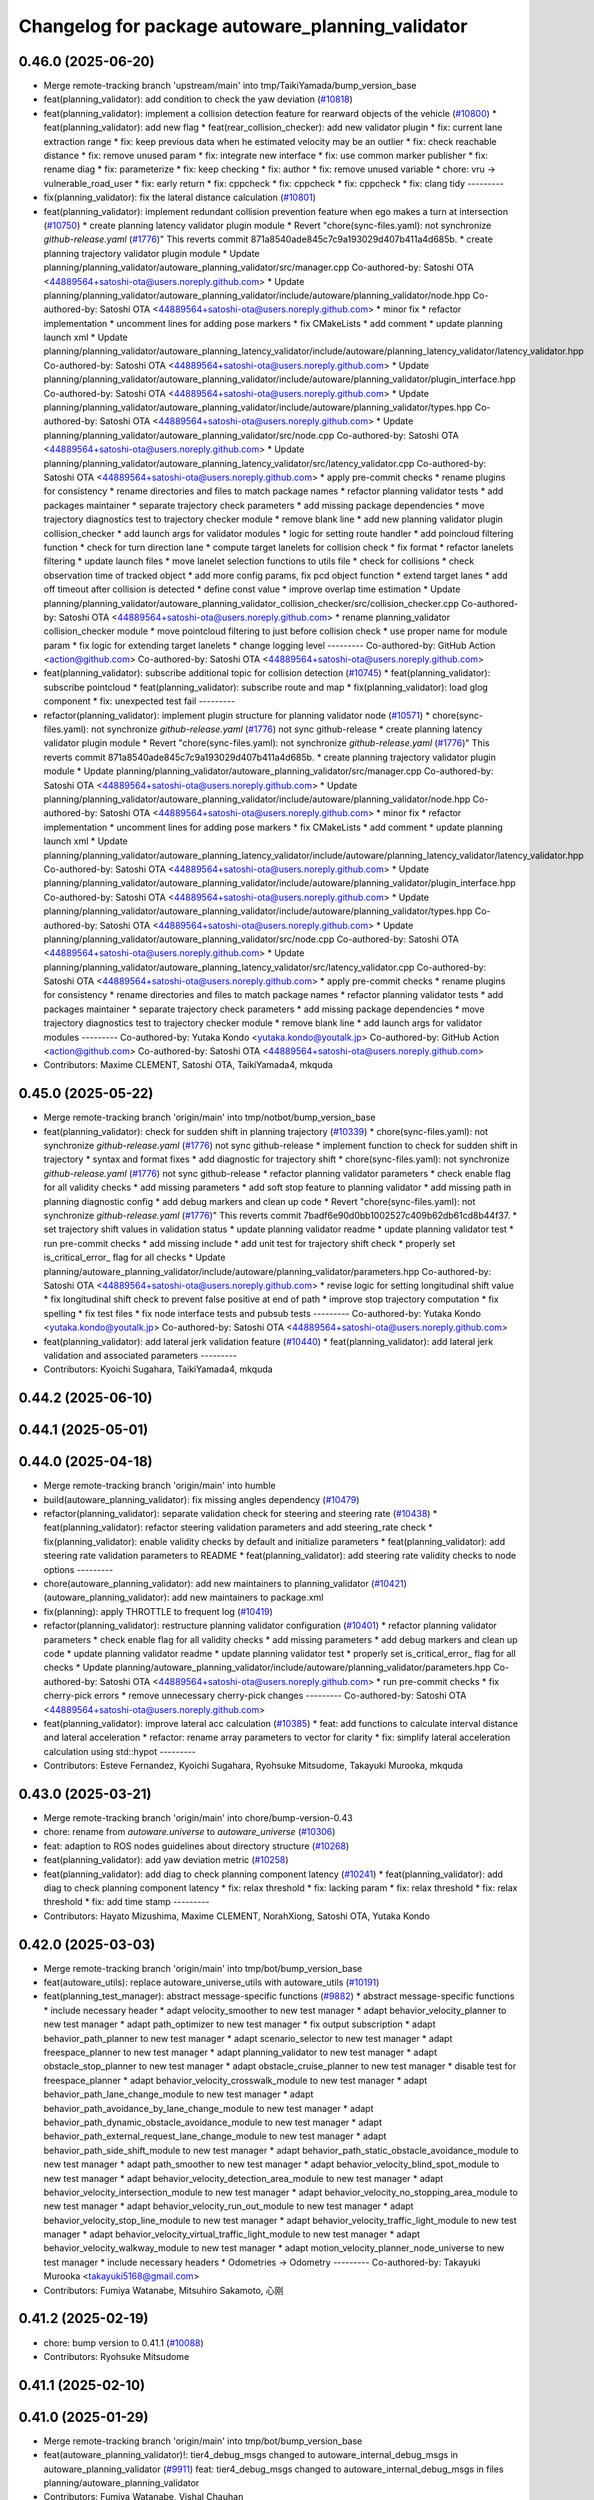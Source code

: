 ^^^^^^^^^^^^^^^^^^^^^^^^^^^^^^^^^^^^^^^^^^^^^^^^^
Changelog for package autoware_planning_validator
^^^^^^^^^^^^^^^^^^^^^^^^^^^^^^^^^^^^^^^^^^^^^^^^^

0.46.0 (2025-06-20)
-------------------
* Merge remote-tracking branch 'upstream/main' into tmp/TaikiYamada/bump_version_base
* feat(planning_validator): add condition to check the yaw deviation (`#10818 <https://github.com/autowarefoundation/autoware_universe/issues/10818>`_)
* feat(planning_validator): implement a collision detection feature for rearward objects of the vehicle (`#10800 <https://github.com/autowarefoundation/autoware_universe/issues/10800>`_)
  * feat(planning_validator): add new flag
  * feat(rear_collision_checker): add new validator plugin
  * fix: current lane extraction range
  * fix: keep previous data when he estimated velocity may be an outlier
  * fix: check reachable distance
  * fix: remove unused param
  * fix: integrate new interface
  * fix: use common marker publisher
  * fix: rename diag
  * fix: parameterize
  * fix: keep checking
  * fix: author
  * fix: remove unused variable
  * chore: vru -> vulnerable_road_user
  * fix: early return
  * fix: cppcheck
  * fix: cppcheck
  * fix: cppcheck
  * fix: clang tidy
  ---------
* fix(planning_validator): fix the lateral distance calculation (`#10801 <https://github.com/autowarefoundation/autoware_universe/issues/10801>`_)
* feat(planning_validator): implement redundant collision prevention feature when ego makes a turn at intersection (`#10750 <https://github.com/autowarefoundation/autoware_universe/issues/10750>`_)
  * create planning latency validator plugin module
  * Revert "chore(sync-files.yaml): not synchronize `github-release.yaml` (`#1776 <https://github.com/autowarefoundation/autoware_universe/issues/1776>`_)"
  This reverts commit 871a8540ade845c7c9a193029d407b411a4d685b.
  * create planning trajectory validator plugin module
  * Update planning/planning_validator/autoware_planning_validator/src/manager.cpp
  Co-authored-by: Satoshi OTA <44889564+satoshi-ota@users.noreply.github.com>
  * Update planning/planning_validator/autoware_planning_validator/include/autoware/planning_validator/node.hpp
  Co-authored-by: Satoshi OTA <44889564+satoshi-ota@users.noreply.github.com>
  * minor fix
  * refactor implementation
  * uncomment lines for adding pose markers
  * fix CMakeLists
  * add comment
  * update planning launch xml
  * Update planning/planning_validator/autoware_planning_latency_validator/include/autoware/planning_latency_validator/latency_validator.hpp
  Co-authored-by: Satoshi OTA <44889564+satoshi-ota@users.noreply.github.com>
  * Update planning/planning_validator/autoware_planning_validator/include/autoware/planning_validator/plugin_interface.hpp
  Co-authored-by: Satoshi OTA <44889564+satoshi-ota@users.noreply.github.com>
  * Update planning/planning_validator/autoware_planning_validator/include/autoware/planning_validator/types.hpp
  Co-authored-by: Satoshi OTA <44889564+satoshi-ota@users.noreply.github.com>
  * Update planning/planning_validator/autoware_planning_validator/src/node.cpp
  Co-authored-by: Satoshi OTA <44889564+satoshi-ota@users.noreply.github.com>
  * Update planning/planning_validator/autoware_planning_latency_validator/src/latency_validator.cpp
  Co-authored-by: Satoshi OTA <44889564+satoshi-ota@users.noreply.github.com>
  * apply pre-commit checks
  * rename plugins for consistency
  * rename directories and files to match package names
  * refactor planning validator tests
  * add packages maintainer
  * separate trajectory check parameters
  * add missing package dependencies
  * move trajectory diagnostics test to trajectory checker module
  * remove blank line
  * add new planning validator plugin collision_checker
  * add launch args for validator modules
  * logic for setting route handler
  * add poincloud filtering function
  * check for turn direction lane
  * compute target lanelets for collision check
  * fix format
  * refactor lanelets filtering
  * update launch files
  * move lanelet selection functions to utils file
  * check for collisions
  * check observation time of tracked object
  * add more config params, fix pcd object function
  * extend target lanes
  * add off timeout after collision is detected
  * define const value
  * improve overlap time estimation
  * Update planning/planning_validator/autoware_planning_validator_collision_checker/src/collision_checker.cpp
  Co-authored-by: Satoshi OTA <44889564+satoshi-ota@users.noreply.github.com>
  * rename planning_validator collision_checker module
  * move pointcloud filtering to just before collision check
  * use proper name for module param
  * fix logic for extending target lanelets
  * change logging level
  ---------
  Co-authored-by: GitHub Action <action@github.com>
  Co-authored-by: Satoshi OTA <44889564+satoshi-ota@users.noreply.github.com>
* feat(planning_validator): subscribe additional topic for collision detection (`#10745 <https://github.com/autowarefoundation/autoware_universe/issues/10745>`_)
  * feat(planning_validator): subscribe pointcloud
  * feat(planning_validator): subscribe route and map
  * fix(planning_validator): load glog component
  * fix: unexpected test fail
  ---------
* refactor(planning_validator): implement plugin structure for planning validator node (`#10571 <https://github.com/autowarefoundation/autoware_universe/issues/10571>`_)
  * chore(sync-files.yaml): not synchronize `github-release.yaml` (`#1776 <https://github.com/autowarefoundation/autoware_universe/issues/1776>`_)
  not sync github-release
  * create planning latency validator plugin module
  * Revert "chore(sync-files.yaml): not synchronize `github-release.yaml` (`#1776 <https://github.com/autowarefoundation/autoware_universe/issues/1776>`_)"
  This reverts commit 871a8540ade845c7c9a193029d407b411a4d685b.
  * create planning trajectory validator plugin module
  * Update planning/planning_validator/autoware_planning_validator/src/manager.cpp
  Co-authored-by: Satoshi OTA <44889564+satoshi-ota@users.noreply.github.com>
  * Update planning/planning_validator/autoware_planning_validator/include/autoware/planning_validator/node.hpp
  Co-authored-by: Satoshi OTA <44889564+satoshi-ota@users.noreply.github.com>
  * minor fix
  * refactor implementation
  * uncomment lines for adding pose markers
  * fix CMakeLists
  * add comment
  * update planning launch xml
  * Update planning/planning_validator/autoware_planning_latency_validator/include/autoware/planning_latency_validator/latency_validator.hpp
  Co-authored-by: Satoshi OTA <44889564+satoshi-ota@users.noreply.github.com>
  * Update planning/planning_validator/autoware_planning_validator/include/autoware/planning_validator/plugin_interface.hpp
  Co-authored-by: Satoshi OTA <44889564+satoshi-ota@users.noreply.github.com>
  * Update planning/planning_validator/autoware_planning_validator/include/autoware/planning_validator/types.hpp
  Co-authored-by: Satoshi OTA <44889564+satoshi-ota@users.noreply.github.com>
  * Update planning/planning_validator/autoware_planning_validator/src/node.cpp
  Co-authored-by: Satoshi OTA <44889564+satoshi-ota@users.noreply.github.com>
  * Update planning/planning_validator/autoware_planning_latency_validator/src/latency_validator.cpp
  Co-authored-by: Satoshi OTA <44889564+satoshi-ota@users.noreply.github.com>
  * apply pre-commit checks
  * rename plugins for consistency
  * rename directories and files to match package names
  * refactor planning validator tests
  * add packages maintainer
  * separate trajectory check parameters
  * add missing package dependencies
  * move trajectory diagnostics test to trajectory checker module
  * remove blank line
  * add launch args for validator modules
  ---------
  Co-authored-by: Yutaka Kondo <yutaka.kondo@youtalk.jp>
  Co-authored-by: GitHub Action <action@github.com>
  Co-authored-by: Satoshi OTA <44889564+satoshi-ota@users.noreply.github.com>
* Contributors: Maxime CLEMENT, Satoshi OTA, TaikiYamada4, mkquda

0.45.0 (2025-05-22)
-------------------
* Merge remote-tracking branch 'origin/main' into tmp/notbot/bump_version_base
* feat(planning_validator): check for sudden shift in planning trajectory (`#10339 <https://github.com/autowarefoundation/autoware_universe/issues/10339>`_)
  * chore(sync-files.yaml): not synchronize `github-release.yaml` (`#1776 <https://github.com/autowarefoundation/autoware_universe/issues/1776>`_)
  not sync github-release
  * implement function to check for sudden shift in trajectory
  * syntax and format fixes
  * add diagnostic for trajectory shift
  * chore(sync-files.yaml): not synchronize `github-release.yaml` (`#1776 <https://github.com/autowarefoundation/autoware_universe/issues/1776>`_)
  not sync github-release
  * refactor planning validator parameters
  * check enable flag for all validity checks
  * add missing parameters
  * add soft stop feature to planning validator
  * add missing path in planning diagnostic config
  * add debug markers and clean up code
  * Revert "chore(sync-files.yaml): not synchronize `github-release.yaml` (`#1776 <https://github.com/autowarefoundation/autoware_universe/issues/1776>`_)"
  This reverts commit 7badf6e90d0bb1002527c409b62db61cd8b44f37.
  * set trajectory shift values in validation status
  * update planning validator readme
  * update planning validator test
  * run pre-commit checks
  * add missing include
  * add unit test for trajectory shift check
  * properly set is_critical_error\_ flag for all checks
  * Update planning/autoware_planning_validator/include/autoware/planning_validator/parameters.hpp
  Co-authored-by: Satoshi OTA <44889564+satoshi-ota@users.noreply.github.com>
  * revise logic for setting longitudinal shift value
  * fix longitudinal shift check to prevent false positive at end of path
  * improve stop trajectory computation
  * fix spelling
  * fix test files
  * fix node interface tests and pubsub tests
  ---------
  Co-authored-by: Yutaka Kondo <yutaka.kondo@youtalk.jp>
  Co-authored-by: Satoshi OTA <44889564+satoshi-ota@users.noreply.github.com>
* feat(planning_validator): add lateral jerk validation feature (`#10440 <https://github.com/autowarefoundation/autoware_universe/issues/10440>`_)
  * feat(planning_validator): add lateral jerk validation and associated parameters
  ---------
* Contributors: Kyoichi Sugahara, TaikiYamada4, mkquda

0.44.2 (2025-06-10)
-------------------

0.44.1 (2025-05-01)
-------------------

0.44.0 (2025-04-18)
-------------------
* Merge remote-tracking branch 'origin/main' into humble
* build(autoware_planning_validator): fix missing angles dependency (`#10479 <https://github.com/autowarefoundation/autoware_universe/issues/10479>`_)
* refactor(planning_validator): separate validation check for steering and steering rate (`#10438 <https://github.com/autowarefoundation/autoware_universe/issues/10438>`_)
  * feat(planning_validator): refactor steering validation parameters and add steering_rate check
  * fix(planning_validator): enable validity checks by default and initialize parameters
  * feat(planning_validator): add steering rate validation parameters to README
  * feat(planning_validator): add steering rate validity checks to node options
  ---------
* chore(autoware_planning_validator): add new maintainers to planning_validator (`#10421 <https://github.com/autowarefoundation/autoware_universe/issues/10421>`_)
  (autoware_planning_validator): add new maintainers to package.xml
* fix(planning): apply THROTTLE to frequent log (`#10419 <https://github.com/autowarefoundation/autoware_universe/issues/10419>`_)
* refactor(planning_validator): restructure planning validator configuration (`#10401 <https://github.com/autowarefoundation/autoware_universe/issues/10401>`_)
  * refactor planning validator parameters
  * check enable flag for all validity checks
  * add missing parameters
  * add debug markers and clean up code
  * update planning validator readme
  * update planning validator test
  * properly set is_critical_error\_ flag for all checks
  * Update planning/autoware_planning_validator/include/autoware/planning_validator/parameters.hpp
  Co-authored-by: Satoshi OTA <44889564+satoshi-ota@users.noreply.github.com>
  * run pre-commit checks
  * fix cherry-pick errors
  * remove unnecessary cherry-pick changes
  ---------
  Co-authored-by: Satoshi OTA <44889564+satoshi-ota@users.noreply.github.com>
* feat(planning_validator): improve lateral acc calculation (`#10385 <https://github.com/autowarefoundation/autoware_universe/issues/10385>`_)
  * feat: add functions to calculate interval distance and lateral acceleration
  * refactor: rename array parameters to vector for clarity
  * fix: simplify lateral acceleration calculation using std::hypot
  ---------
* Contributors: Esteve Fernandez, Kyoichi Sugahara, Ryohsuke Mitsudome, Takayuki Murooka, mkquda

0.43.0 (2025-03-21)
-------------------
* Merge remote-tracking branch 'origin/main' into chore/bump-version-0.43
* chore: rename from `autoware.universe` to `autoware_universe` (`#10306 <https://github.com/autowarefoundation/autoware_universe/issues/10306>`_)
* feat: adaption to ROS nodes guidelines about directory structure (`#10268 <https://github.com/autowarefoundation/autoware_universe/issues/10268>`_)
* feat(planning_validator): add yaw deviation metric (`#10258 <https://github.com/autowarefoundation/autoware_universe/issues/10258>`_)
* feat(planning_validator): add diag to check planning component latency (`#10241 <https://github.com/autowarefoundation/autoware_universe/issues/10241>`_)
  * feat(planning_validator): add diag to check planning component latency
  * fix: relax threshold
  * fix: lacking param
  * fix: relax threshold
  * fix: relax threshold
  * fix: add time stamp
  ---------
* Contributors: Hayato Mizushima, Maxime CLEMENT, NorahXiong, Satoshi OTA, Yutaka Kondo

0.42.0 (2025-03-03)
-------------------
* Merge remote-tracking branch 'origin/main' into tmp/bot/bump_version_base
* feat(autoware_utils): replace autoware_universe_utils with autoware_utils  (`#10191 <https://github.com/autowarefoundation/autoware_universe/issues/10191>`_)
* feat(planning_test_manager): abstract message-specific functions (`#9882 <https://github.com/autowarefoundation/autoware_universe/issues/9882>`_)
  * abstract message-specific functions
  * include necessary header
  * adapt velocity_smoother to new test manager
  * adapt behavior_velocity_planner to new test manager
  * adapt path_optimizer to new test manager
  * fix output subscription
  * adapt behavior_path_planner to new test manager
  * adapt scenario_selector to new test manager
  * adapt freespace_planner to new test manager
  * adapt planning_validator to new test manager
  * adapt obstacle_stop_planner to new test manager
  * adapt obstacle_cruise_planner to new test manager
  * disable test for freespace_planner
  * adapt behavior_velocity_crosswalk_module to new test manager
  * adapt behavior_path_lane_change_module to new test manager
  * adapt behavior_path_avoidance_by_lane_change_module to new test manager
  * adapt behavior_path_dynamic_obstacle_avoidance_module to new test manager
  * adapt behavior_path_external_request_lane_change_module to new test manager
  * adapt behavior_path_side_shift_module to new test manager
  * adapt behavior_path_static_obstacle_avoidance_module to new test manager
  * adapt path_smoother to new test manager
  * adapt behavior_velocity_blind_spot_module to new test manager
  * adapt behavior_velocity_detection_area_module to new test manager
  * adapt behavior_velocity_intersection_module to new test manager
  * adapt behavior_velocity_no_stopping_area_module to new test manager
  * adapt behavior_velocity_run_out_module to new test manager
  * adapt behavior_velocity_stop_line_module to new test manager
  * adapt behavior_velocity_traffic_light_module to new test manager
  * adapt behavior_velocity_virtual_traffic_light_module to new test manager
  * adapt behavior_velocity_walkway_module to new test manager
  * adapt motion_velocity_planner_node_universe to new test manager
  * include necessary headers
  * Odometries -> Odometry
  ---------
  Co-authored-by: Takayuki Murooka <takayuki5168@gmail.com>
* Contributors: Fumiya Watanabe, Mitsuhiro Sakamoto, 心刚

0.41.2 (2025-02-19)
-------------------
* chore: bump version to 0.41.1 (`#10088 <https://github.com/autowarefoundation/autoware_universe/issues/10088>`_)
* Contributors: Ryohsuke Mitsudome

0.41.1 (2025-02-10)
-------------------

0.41.0 (2025-01-29)
-------------------
* Merge remote-tracking branch 'origin/main' into tmp/bot/bump_version_base
* feat(autoware_planning_validator)!: tier4_debug_msgs changed to autoware_internal_debug_msgs in autoware_planning_validator (`#9911 <https://github.com/autowarefoundation/autoware_universe/issues/9911>`_)
  feat: tier4_debug_msgs changed to autoware_internal_debug_msgs in files planning/autoware_planning_validator
* Contributors: Fumiya Watanabe, Vishal Chauhan

0.40.0 (2024-12-12)
-------------------
* Merge branch 'main' into release-0.40.0
* Revert "chore(package.xml): bump version to 0.39.0 (`#9587 <https://github.com/autowarefoundation/autoware_universe/issues/9587>`_)"
  This reverts commit c9f0f2688c57b0f657f5c1f28f036a970682e7f5.
* fix: fix ticket links in CHANGELOG.rst (`#9588 <https://github.com/autowarefoundation/autoware_universe/issues/9588>`_)
* chore(package.xml): bump version to 0.39.0 (`#9587 <https://github.com/autowarefoundation/autoware_universe/issues/9587>`_)
  * chore(package.xml): bump version to 0.39.0
  * fix: fix ticket links in CHANGELOG.rst
  * fix: remove unnecessary diff
  ---------
  Co-authored-by: Yutaka Kondo <yutaka.kondo@youtalk.jp>
* fix: fix ticket links in CHANGELOG.rst (`#9588 <https://github.com/autowarefoundation/autoware_universe/issues/9588>`_)
* fix(cpplint): include what you use - planning (`#9570 <https://github.com/autowarefoundation/autoware_universe/issues/9570>`_)
* 0.39.0
* update changelog
* fix: fix ticket links to point to https://github.com/autowarefoundation/autoware_universe (`#9304 <https://github.com/autowarefoundation/autoware_universe/issues/9304>`_)
* fix: fix ticket links to point to https://github.com/autowarefoundation/autoware_universe (`#9304 <https://github.com/autowarefoundation/autoware_universe/issues/9304>`_)
* chore(package.xml): bump version to 0.38.0 (`#9266 <https://github.com/autowarefoundation/autoware_universe/issues/9266>`_) (`#9284 <https://github.com/autowarefoundation/autoware_universe/issues/9284>`_)
  * unify package.xml version to 0.37.0
  * remove system_monitor/CHANGELOG.rst
  * add changelog
  * 0.38.0
  ---------
* Contributors: Esteve Fernandez, Fumiya Watanabe, M. Fatih Cırıt, Ryohsuke Mitsudome, Yutaka Kondo

0.39.0 (2024-11-25)
-------------------
* fix: fix ticket links to point to https://github.com/autowarefoundation/autoware_universe (`#9304 <https://github.com/autowarefoundation/autoware_universe/issues/9304>`_)
* fix: fix ticket links to point to https://github.com/autowarefoundation/autoware_universe (`#9304 <https://github.com/autowarefoundation/autoware_universe/issues/9304>`_)
* chore(package.xml): bump version to 0.38.0 (`#9266 <https://github.com/autowarefoundation/autoware_universe/issues/9266>`_) (`#9284 <https://github.com/autowarefoundation/autoware_universe/issues/9284>`_)
  * unify package.xml version to 0.37.0
  * remove system_monitor/CHANGELOG.rst
  * add changelog
  * 0.38.0
  ---------
* Contributors: Esteve Fernandez, Yutaka Kondo

0.38.0 (2024-11-08)
-------------------
* unify package.xml version to 0.37.0
* fix(autoware_planning_validator): fix unusedFunction (`#8646 <https://github.com/autowarefoundation/autoware_universe/issues/8646>`_)
  fix:unusedFunction
* fix(autoware_planning_validator): fix knownConditionTrueFalse (`#7817 <https://github.com/autowarefoundation/autoware_universe/issues/7817>`_)
* refactor(universe_utils/motion_utils)!: add autoware namespace (`#7594 <https://github.com/autowarefoundation/autoware_universe/issues/7594>`_)
* refactor(motion_utils)!: add autoware prefix and include dir (`#7539 <https://github.com/autowarefoundation/autoware_universe/issues/7539>`_)
  refactor(motion_utils): add autoware prefix and include dir
* feat(autoware_universe_utils)!: rename from tier4_autoware_utils (`#7538 <https://github.com/autowarefoundation/autoware_universe/issues/7538>`_)
  Co-authored-by: kosuke55 <kosuke.tnp@gmail.com>
* feat(planning_validator): rename to include/autoware/{package_name} (`#7514 <https://github.com/autowarefoundation/autoware_universe/issues/7514>`_)
  * feat(planning_validator): rename to include/autoware/{package_name}
  * fix
  ---------
* refactor(test_utils): move to common folder (`#7158 <https://github.com/autowarefoundation/autoware_universe/issues/7158>`_)
  * Move autoware planning test manager to autoware namespace
  * fix package share directory for behavior path planner
  * renaming files and directory
  * rename variables that has planning_test_utils in its name.
  * use autoware namespace for test utils
  * move folder to common
  * update .pages file
  * fix test error
  * removed obstacle velocity limiter test artifact
  * remove namespace from planning validator, it has using keyword
  ---------
* refactor(planning_validator)!: rename directory name  (`#7411 <https://github.com/autowarefoundation/autoware_universe/issues/7411>`_)
  change directory name
* Contributors: Kosuke Takeuchi, Kyoichi Sugahara, Ryuta Kambe, Takayuki Murooka, Yutaka Kondo, Zulfaqar Azmi, kobayu858

0.26.0 (2024-04-03)
-------------------
